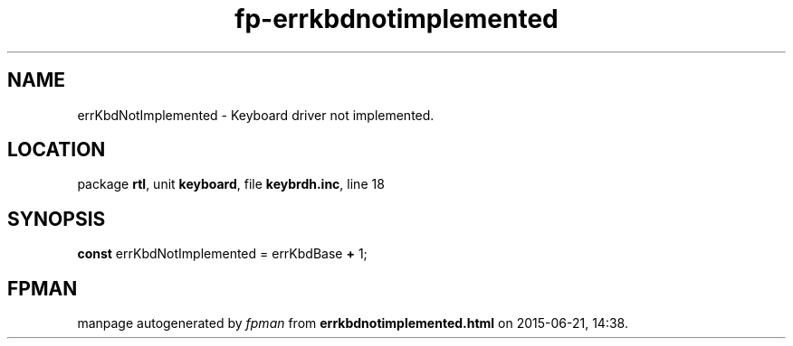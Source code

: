 .\" file autogenerated by fpman
.TH "fp-errkbdnotimplemented" 3 "2014-03-14" "fpman" "Free Pascal Programmer's Manual"
.SH NAME
errKbdNotImplemented - Keyboard driver not implemented.
.SH LOCATION
package \fBrtl\fR, unit \fBkeyboard\fR, file \fBkeybrdh.inc\fR, line 18
.SH SYNOPSIS
\fBconst\fR errKbdNotImplemented = errKbdBase \fB+\fR 1;

.SH FPMAN
manpage autogenerated by \fIfpman\fR from \fBerrkbdnotimplemented.html\fR on 2015-06-21, 14:38.

